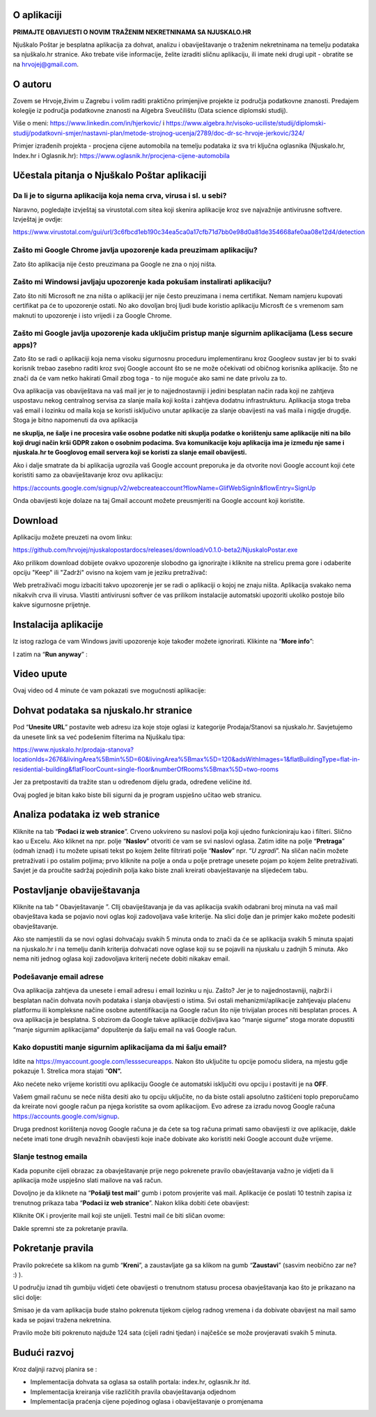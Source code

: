 O aplikaciji
============
**PRIMAJTE OBAVIJESTI O NOVIM TRAŽENIM NEKRETNINAMA SA NJUSKALO.HR**

Njuškalo Poštar je besplatna aplikacija za dohvat, analizu i obaviještavanje o traženim nekretninama na temelju podataka sa njuškalo.hr stranice.
Ako trebate više informacije, želite izraditi sličnu aplikaciju, ili imate neki drugi upit - obratite se na hrvojej@gmail.com.

O autoru
========
Zovem se Hrvoje,živim u Zagrebu i volim raditi praktično primjenjive projekte iz područja podatkovne znanosti.
Predajem kolegije iz područja podatkovne znanosti na Algebra Sveučilištu (Data science diplomski studij).

Više o meni:  
https://www.linkedin.com/in/hjerkovic/  
i  
https://www.algebra.hr/visoko-uciliste/studij/diplomski-studij/podatkovni-smjer/nastavni-plan/metode-strojnog-ucenja/2789/doc-dr-sc-hrvoje-jerkovic/324/

Primjer izrađenih projekta - procjena cijene automobila na temelju podataka iz sva tri ključna oglasnika (Njuskalo.hr, Index.hr i Oglasnik.hr):  
https://www.oglasnik.hr/procjena-cijene-automobila

Učestala pitanja o Njuškalo Poštar aplikaciji
=============================================
Da li je to sigurna aplikacija koja nema crva, virusa i sl. u sebi?
-------------------------------------------------------------------
Naravno, pogledajte izvještaj sa virustotal.com sitea koji skenira aplikacije kroz sve najvažnije antivirusne softvere.
Izvještaj je ovdje:

https://www.virustotal.com/gui/url/3c6fbcd1eb190c34ea5ca0a17cfb71d7bb0e98d0a81de354668afe0aa08e12d4/detection


Zašto mi Google Chrome javlja upozorenje kada preuzimam aplikaciju?
-------------------------------------------------------------------
Zato što aplikacija nije često preuzimana pa Google ne zna o njoj ništa.

Zašto mi Windowsi javljaju upozorenje kada pokušam instalirati aplikaciju?
--------------------------------------------------------------------------
Zato što niti Microsoft ne zna ništa o aplikaciji jer nije često preuzimana i nema certifikat. Nemam namjeru kupovati certifikat pa će to upozorenje ostati. No ako dovoljan broj ljudi bude koristio aplikaciju Microsft će s vremenom sam maknuti to upozorenje i isto vrijedi i za Google Chrome.

Zašto mi Google javlja upozorenje kada uključim pristup manje sigurnim aplikacijama (Less secure apps)?
-------------------------------------------------------------------------------------------------------
Zato što se radi o aplikaciji koja nema visoku sigurnosnu proceduru implementiranu kroz Googleov sustav jer bi to svaki korisnik trebao zasebno raditi kroz svoj Google account što se ne može očekivati od običnog korisnika aplikacije. 
Što ne znači da će vam netko hakirati Gmail zbog toga - to nije moguće ako sami ne date privolu za to.

Ova aplikacija vas obaviještava na vaš mail jer je to najjednostavniji i jedini besplatan način rada koji ne zahtjeva uspostavu nekog centralnog servisa za slanje maila koji košta i zahtjeva dodatnu infrastrukturu. 
Aplikacija stoga treba vaš email i lozinku od maila koja se koristi isključivo unutar aplikacije za slanje obavijesti na vaš maila i nigdje drugdje. Stoga je bitno napomenuti da ova aplikacija 

**ne skuplja, ne šalje i ne procesira vaše osobne podatke  niti skuplja podatke o korištenju same aplikacije niti na bilo koji drugi način krši GDPR zakon o osobnim podacima. Sva komunikacije koju aplikacija ima je između nje same i njuskala.hr te Googlovog email servera koji se koristi za slanje email obavijesti.**

Ako i dalje smatrate da bi aplikacija ugrozila vaš Google account preporuka je da otvorite novi Google account koji ćete koristiti samo za obaviještavanje kroz ovu aplikaciju:

https://accounts.google.com/signup/v2/webcreateaccount?flowName=GlifWebSignIn&flowEntry=SignUp

Onda obavijesti koje dolaze na taj Gmail account možete preusmjeriti na Google account koji koristite. 


Download
========
Aplikaciju možete preuzeti na ovom linku:

https://github.com/hrvojej/njuskalopostardocs/releases/download/v0.1.0-beta2/NjuskaloPostar.exe

Ako prilikom download dobijete ovakvo upozorenje slobodno ga ignorirajte i kliknite na strelicu prema gore i odaberite opciju "Keep" ili "Zadrži" ovisno na kojem vam je jeziku pretraživač:  

.. image:: ./images/kix.uxtxxca1t4ag.png


Web pretraživači mogu izbaciti takvo upozorenje jer se radi o aplikaciji o kojoj ne znaju ništa. Aplikacija svakako nema nikakvih crva ili virusa. Vlastiti antivirusni softver će vas prilikom instalacije automatski upozoriti ukoliko postoje bilo kakve sigurnosne prijetnje.

Instalacija aplikacije
======================
Iz istog razloga će vam Windows javiti upozorenje koje također možete ignorirati.  Klikinte na “**More info**”:


.. image:: ./images/kix.z6lunu8t6lx2.png


I zatim na “**Run anyway**” :

.. image:: ./images/kix.tg7mjifdvni3.png

Video upute
===========

Ovaj video od 4 minute će vam pokazati sve mogućnosti aplikacije:

.. raw:: html

    <div style="position: relative; overflow: hidden; max-width: 100%; height: auto;">
        <iframe width="800" height="600" src="https://www.youtube.com/embed/0HAdDIZVI-8?vq=hd1080" frameborder="0" allow="accelerometer; autoplay; clipboard-write; encrypted-media; gyroscope; picture-in-picture" allowfullscreen></iframe>
    </div>


Dohvat podataka sa njuskalo.hr stranice
=======================================
Pod  “**Unesite URL**” postavite web adresu iza koje stoje oglasi iz kategorije Prodaja/Stanovi sa njuskalo.hr. 
Savjetujemo da unesete link sa već podešenim filterima na Njuškalu tipa:

`https://www.njuskalo.hr/prodaja-stanova?locationIds=2676&livingArea%5Bmin%5D=60&livingArea%5Bmax%5D=120&adsWithImages=1&flatBuildingType=flat-in-residential-building&flatFloorCount=single-floor&numberOfRooms%5Bmax%5D=two-rooms <https://www.njuskalo.hr/prodaja-stanova?locationIds=2676&livingArea%5Bmin%5D=60&livingArea%5Bmax%5D=120&adsWithImages=1&flatBuildingType=flat-in-residential-building&flatFloorCount=single-floor&numberOfRooms%5Bmax%5D=two-rooms>`_

Jer za pretpostaviti da tražite stan u određenom dijelu grada, određene veličine itd. 

.. image:: ./images/kix.53nm7xvsyw6n.png



Ovaj pogled je bitan kako biste bili sigurni da je program uspješno učitao web stranicu.

Analiza podataka iz web stranice
====================================
Kliknite na tab “**Podaci iz web stranice**”.
Crveno uokvireno su naslovi polja koji ujedno funkcioniraju kao i filteri. Slično kao u Excelu.
Ako kliknet na npr. polje “**Naslov**” otvoriti će vam se svi naslovi oglasa. Zatim idite na polje “**Pretraga**” (odmah iznad) i tu možete upisati tekst po kojem želite filtrirati polje “**Naslov**” npr. “*U zgradi*”. 
Na sličan način možete pretraživati i po ostalim poljima; prvo kliknite na polje a onda u polje pretrage unesete pojam po kojem želite pretraživati. 
Savjet je da proučite sadržaj pojedinih polja kako biste znali kreirati obavještavanje na slijedećem tabu.

Postavljanje obaviještavanja
====================================

Kliknite na tab “ Obavještavanje ”.
CIlj obaviještavanja je da vas aplikacija svakih odabrani broj minuta na vaš mail obavještava kada se pojavio novi oglas koji zadovoljava vaše kriterije. 
Na slici dolje dan je primjer kako možete podesiti obavještavanje.

.. image:: ./images/kix.u6gjg8i41bdq.png



Ako ste namjestili da se novi oglasi dohvaćaju svakih 5 minuta onda to znači da će se aplikacija svakih 5 minuta spajati na njuskalo.hr i na temelju danih kriterija dohvaćati nove oglase koji su se pojavili na njuskalu u zadnjih 5 minuta.  Ako nema niti jednog oglasa koji zadovoljava kriterij nećete dobiti nikakav email. 

Podešavanje email adrese
------------------------


Ova aplikacija zahtjeva da unesete i email adresu i email lozinku u nju. Zašto? Jer je to najjednostavniji, najbrži i besplatan način dohvata novih podataka i slanja obavijesti o istima. 
Svi ostali mehanizmi/aplikacije zahtjevaju plaćenu platformu ili kompleksne načine osobne autentifikacija na Google račun što nije trivijalan proces niti besplatan proces. A ova aplikacija je besplatna.
S obzirom da Google takve aplikacije doživljava kao “manje sigurne” stoga morate dopustiti “manje sigurnim aplikacijama” dopuštenje da šalju email na vaš Google račun. 

Kako dopustiti manje sigurnim aplikacijama da mi šalju email?
-------------------------------------------------------------
Idite na https://myaccount.google.com/lesssecureapps. Nakon što uključite tu opcije pomoću slidera, na mjestu gdje pokazuje 1. Strelica mora stajati “**ON”.**	

.. image:: ./images/kix.f7i1vn98ta.png

Ako nećete neko vrijeme koristiti ovu aplikaciju Google će automatski isključiti ovu opciju i postaviti je na **OFF**.

Vašem gmail računu se neće ništa desiti ako tu opciju uključite, no da biste ostali apsolutno zaštićeni toplo preporučamo da kreirate novi google račun pa njega koristite sa ovom aplikacijom. Evo adrese za izradu novog Google računa https://accounts.google.com/signup.


Druga prednost korištenja novog Google računa je da ćete sa tog računa primati samo obavijesti iz ove aplikacije, dakle nećete imati tone drugih nevažnih obavijesti koje inače dobivate ako koristiti neki Google account duže vrijeme.

Slanje testnog emaila
---------------------
Kada popunite cijeli obrazac za obavještavanje prije nego pokrenete pravilo obavještavanja važno je vidjeti da li aplikacija može uspješno slati mailove na vaš račun.

Dovoljno je da kliknete na “**Pošalji test mail**” gumb i potom provjerite vaš mail. Aplikacije će poslati 10 testnih zapisa iz trenutnog prikaza taba “**Podaci iz web stranice**”.
Nakon klika dobiti ćete obavijest:

.. image:: ./images/kix.97y348a08h70.png

Kliknite OK i provjerite mail koji ste unijeli. Testni mail će biti sličan ovome: 

.. image:: ./images/kix.xqogntbnpin0.png

Dakle spremni ste za pokretanje pravila. 

Pokretanje pravila
========================
Pravilo pokrećete sa klikom na gumb “**Kreni**”, a zaustavljate ga sa klikom na gumb “**Zaustavi**” (sasvim neobično zar ne? :) ).


U području iznad tih gumbiju vidjeti ćete obavijesti o trenutnom statusu procesa obavještavanja kao što je prikazano na slici dolje:



.. image:: ./images/kix.6od9hcd9wno.png


Smisao je da vam aplikacija bude stalno pokrenuta tijekom cijelog radnog vremena i da dobivate obavijest na mail samo kada se pojavi tražena nekretnina.

Pravilo može biti pokrenuto najduže 124 sata (cijeli radni tjedan) i najčešće se može provjeravati svakih 5 minuta.


Budući razvoj
==============
Kroz daljnji razvoj planira se :

* Implementacija dohvata sa oglasa sa ostalih portala: index.hr, oglasnik.hr itd.
* Implementacija kreiranja više različitih pravila obavještavanja odjednom
* Implementacija praćenja cijene pojedinog oglasa i obaviještavanje o promjenama
	









